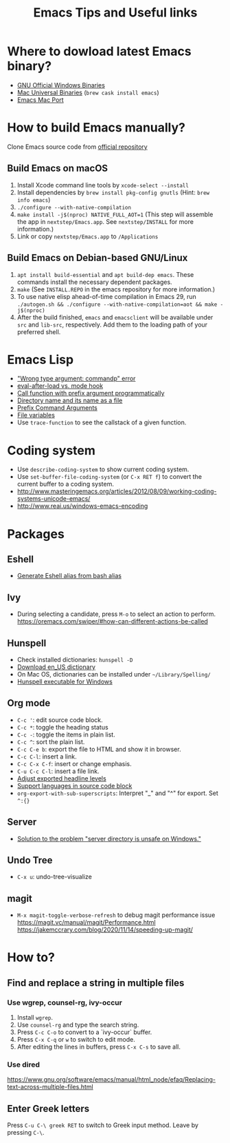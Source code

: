 #+STARTUP: content indent
#+OPTIONS: ^:{}
#+TITLE: Emacs Tips and Useful links

* Where to dowload latest Emacs binary?
- [[http://ftp.gnu.org/gnu/emacs/windows/][GNU Official Windows Binaries]]
- [[http://emacsformacosx.com/][Mac Universal Binaries]] (=brew cask install emacs=)
- [[https://github.com/railwaycat/homebrew-emacsmacport/releases][Emacs Mac Port]]
* How to build Emacs manually?
Clone Emacs source code from [[https://savannah.gnu.org/projects/emacs][official repository]]
** Build Emacs on macOS
1) Install Xcode command line tools by =xcode-select --install=
2) Install dependencies by =brew install pkg-config gnutls= (Hint: =brew info emacs=)
3) =./configure --with-native-compilation=
4) =make install -j$(nproc) NATIVE_FULL_AOT=1= (This step will assemble the app in =nextstep/Emacs.app=. See =nextstep/INSTALL= for more information.)
5) Link or copy =nextstep/Emacs.app= to =/Applications=
** Build Emacs on Debian-based GNU/Linux
1) =apt install build-essential= and =apt build-dep emacs=. These commands install the necessary dependent packages.
2) =make= (See =INSTALL.REPO= in the emacs repository for more information.)
3) To use native elisp ahead-of-time compilation in Emacs 29, run =./autogen.sh && ./configure --with-native-compilation=aot && make -j$(nproc)=
4) After the build finished, =emacs= and =emacsclient= will be available under =src= and =lib-src=, respectively. Add them to the loading path of your preferred shell.
* Emacs Lisp
- [[http://stackoverflow.com/q/1250846/1083056]["Wrong type argument: commandp" error]]
- [[http://stackoverflow.com/q/2736087/1083056][eval-after-load vs. mode hook]]
- [[http://stackoverflow.com/q/6156286/1083056][Call function with prefix argument programmatically]]
- [[http://www.gnu.org/software/emacs/manual/html_node/elisp/Directory-Names.html#Directory-Names][Directory name and its name as a file]]
- [[http://www.gnu.org/software/emacs/manual/html_node/elisp/Prefix-Command-Arguments.html][Prefix Command Arguments]]
- [[http://www.gnu.org/software/emacs/manual/html_node/emacs/Specifying-File-Variables.html#Specifying-File-Variables][File variables]]
- Use =trace-function= to see the callstack of a given function.
* Coding system
- Use =describe-coding-system= to show current coding system.
- Use =set-buffer-file-coding-system= (or =C-x RET f=) to convert the current buffer to a coding system.
- http://www.masteringemacs.org/articles/2012/08/09/working-coding-systems-unicode-emacs/
- http://www.reai.us/windows-emacs-encoding
* Packages
** Eshell
- [[http://www.emacswiki.org/emacs/EshellAlias#toc8][Generate Eshell alias from bash alias]]
** Ivy
- During selecting a candidate, press =M-o= to select an action to perform. https://oremacs.com/swiper/#how-can-different-actions-be-called
** Hunspell
- Check installed dictionaries: =hunspell -D=
- [[http://wordlist.sourceforge.net/][Download en_US dictionary]]
- On Mac OS, dictionaries can be installed under =~/Library/Spelling/=
- [[https://github.com/zdenop/hunspell-mingw/downloads][Hunspell executable for Windows]]
** Org mode
- =C-c '=: edit source code block.
- =C-c *=: toggle the heading status
- =C-c -=: toggle the items in plain list.
- =C-c ^=: sort the plain list.
- =C-c C-e b=: export the file to HTML and show it in browser.
- =C-c C-l=: insert a link.
- =C-c C-x C-f=: insert or change emphasis.
- =C-u C-c C-l=: insert a file link.
- [[http://orgmode.org/manual/Headings-and-sections.html#Headings-and-sections][Adjust exported headline levels]]
- [[http://orgmode.org/worg/org-contrib/babel/languages.html][Support languages in source code block]]
- =org-export-with-sub-superscripts=: Interpret "_" and "^" for export. Set =^:{}=
** Server
- [[http://stackoverflow.com/questions/5233041/emacs-and-the-server-unsafe-error][Solution to the problem "server directory is unsafe on Windows."]]
** Undo Tree
- =C-x u=: undo-tree-visualize
** magit
- =M-x magit-toggle-verbose-refresh= to debug magit performance issue
  https://magit.vc/manual/magit/Performance.html
  https://jakemccrary.com/blog/2020/11/14/speeding-up-magit/
* How to?
** Find and replace a string in multiple files
*** Use wgrep, counsel-rg, ivy-occur
1) Install =wgrep=.
2) Use =counsel-rg= and type the search string.
3) Press =C-c C-o= to convert to a `ivy-occur` buffer.
4) Press =C-x C-q= or =w= to switch to edit mode.
5) After editing the lines in buffers, press =C-x C-s= to save all.
*** Use dired
https://www.gnu.org/software/emacs/manual/html_node/efaq/Replacing-text-across-multiple-files.html
** Enter Greek letters
Press =C-u C-\ greek RET= to switch to Greek input method. Leave by pressing =C-\=.
